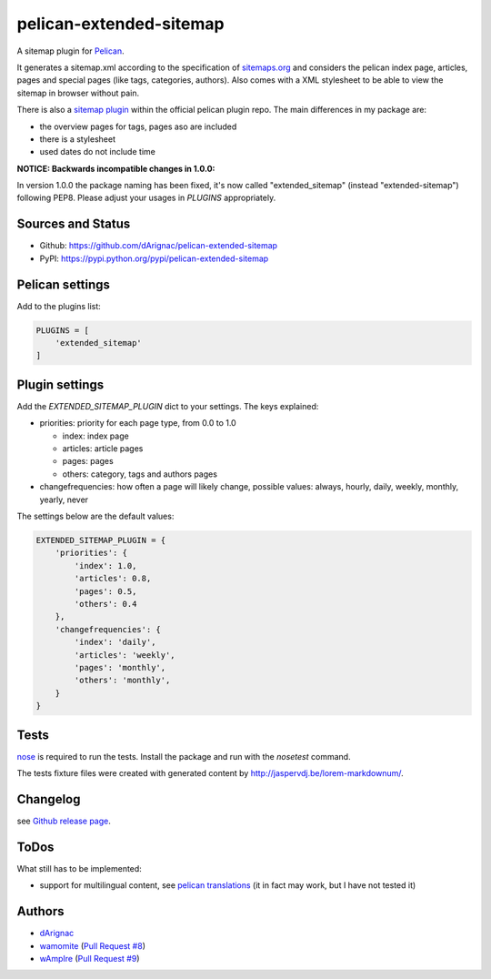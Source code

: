 pelican-extended-sitemap
========================

A sitemap plugin for `Pelican`_.

It generates a sitemap.xml according to the specification of `sitemaps.org`_ and considers the pelican index page, articles, pages and special pages (like tags, categories, authors).
Also comes with a XML stylesheet to be able to view the sitemap in browser without pain.

There is also a `sitemap plugin`_ within the official pelican plugin repo. The main differences in my package are:

* the overview pages for tags, pages aso are included
* there is a stylesheet
* used dates do not include time

**NOTICE: Backwards incompatible changes in 1.0.0:**

In version 1.0.0 the package naming has been fixed, it's now called "extended_sitemap" (instead "extended-sitemap") following PEP8.
Please adjust your usages in *PLUGINS* appropriately.

Sources and Status
------------------

.. image:: https://travis-ci.org/dArignac/pelican-extended-sitemap.svg?branch=master
    :target: https://travis-ci.org/dArignac/pelican-extended-sitemap
.. image:: https://coveralls.io/repos/dArignac/pelican-extended-sitemap/badge.png?branch=master
    :target: https://coveralls.io/r/dArignac/pelican-extended-sitemap?branch=master

* Github: `https://github.com/dArignac/pelican-extended-sitemap`_
* PyPI: `https://pypi.python.org/pypi/pelican-extended-sitemap`_

Pelican settings
----------------

Add to the plugins list:


.. code-block:: python

    PLUGINS = [
        'extended_sitemap'
    ]


Plugin settings
---------------

Add the `EXTENDED_SITEMAP_PLUGIN` dict to your settings.
The keys explained:

* priorities: priority for each page type, from 0.0 to 1.0
  
  * index: index page
  * articles: article pages
  * pages: pages
  * others: category, tags and authors pages
  
* changefrequencies: how often a page will likely change, possible values: always, hourly, daily, weekly, monthly, yearly, never

The settings below are the default values:

.. code-block:: python

    EXTENDED_SITEMAP_PLUGIN = {
        'priorities': {
            'index': 1.0,
            'articles': 0.8,
            'pages': 0.5,
            'others': 0.4
        },
        'changefrequencies': {
            'index': 'daily',
            'articles': 'weekly',
            'pages': 'monthly',
            'others': 'monthly',
        }
    }

Tests
-----

`nose`_ is required to run the tests. Install the package and run with the *nosetest* command.

The tests fixture files were created with generated content by http://jaspervdj.be/lorem-markdownum/.

Changelog
---------
see `Github release page`_.


ToDos
-----

What still has to be implemented:

* support for multilingual content, see `pelican translations`_ (it in fact may work, but I have not tested it)

Authors
-------
* `dArignac <https://github.com/dArignac>`__
* `wamomite <https://github.com/wamonite>`__ (`Pull Request #8 <https://github.com/dArignac/pelican-extended-sitemap/pull/8>`__)
* `wAmpIre <https://github.com/wAmpIre>`__ (`Pull Request #9 <https://github.com/dArignac/pelican-extended-sitemap/pull/9>`__)


.. _Pelican: https://github.com/getpelican/pelican
.. _sitemaps.org: http://sitemaps.org
.. _sitemap plugin: https://github.com/getpelican/pelican-plugins/tree/master/sitemap
.. _pelican translations: http://docs.getpelican.com/en/3.3.0/getting_started.html#translations
.. _https://github.com/dArignac/pelican-extended-sitemap: https://github.com/dArignac/pelican-extended-sitemap
.. _https://pypi.python.org/pypi/pelican-extended-sitemap: https://pypi.python.org/pypi/pelican-extended-sitemap
.. _nose: https://nose.readthedocs.org/en/latest/
.. _Github release page: https://github.com/dArignac/pelican-extended-sitemap/releases